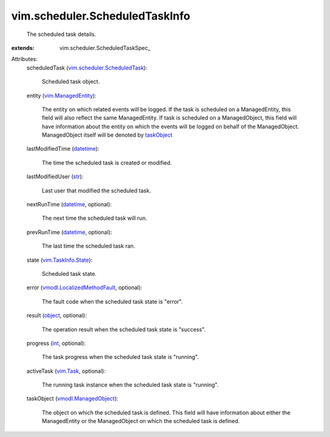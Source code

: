 
vim.scheduler.ScheduledTaskInfo
===============================
  The scheduled task details.
:extends: vim.scheduler.ScheduledTaskSpec_

Attributes:
    scheduledTask (`vim.scheduler.ScheduledTask <vim/scheduler/ScheduledTask.rst>`_):

       Scheduled task object.
    entity (`vim.ManagedEntity <vim/ManagedEntity.rst>`_):

       The entity on which related events will be logged. If the task is scheduled on a ManagedEntity, this field will also reflect the same ManagedEntity. If task is scheduled on a ManagedObject, this field will have information about the entity on which the events will be logged on behalf of the ManagedObject. ManagedObject itself will be denoted by `taskObject <vim/scheduler/ScheduledTaskInfo.rst#taskObject>`_ 
    lastModifiedTime (`datetime <https://docs.python.org/2/library/stdtypes.html>`_):

       The time the scheduled task is created or modified.
    lastModifiedUser (`str <https://docs.python.org/2/library/stdtypes.html>`_):

       Last user that modified the scheduled task.
    nextRunTime (`datetime <https://docs.python.org/2/library/stdtypes.html>`_, optional):

       The next time the scheduled task will run.
    prevRunTime (`datetime <https://docs.python.org/2/library/stdtypes.html>`_, optional):

       The last time the scheduled task ran.
    state (`vim.TaskInfo.State <vim/TaskInfo/State.rst>`_):

       Scheduled task state.
    error (`vmodl.LocalizedMethodFault <vmodl/LocalizedMethodFault.rst>`_, optional):

       The fault code when the scheduled task state is "error".
    result (`object <https://docs.python.org/2/library/stdtypes.html>`_, optional):

       The operation result when the scheduled task state is "success".
    progress (`int <https://docs.python.org/2/library/stdtypes.html>`_, optional):

       The task progress when the scheduled task state is "running".
    activeTask (`vim.Task <vim/Task.rst>`_, optional):

       The running task instance when the scheduled task state is "running".
    taskObject (`vmodl.ManagedObject <vim.ExtensibleManagedObject.rst>`_):

       The object on which the scheduled task is defined. This field will have information about either the ManagedEntity or the ManagedObject on which the scheduled task is defined.

